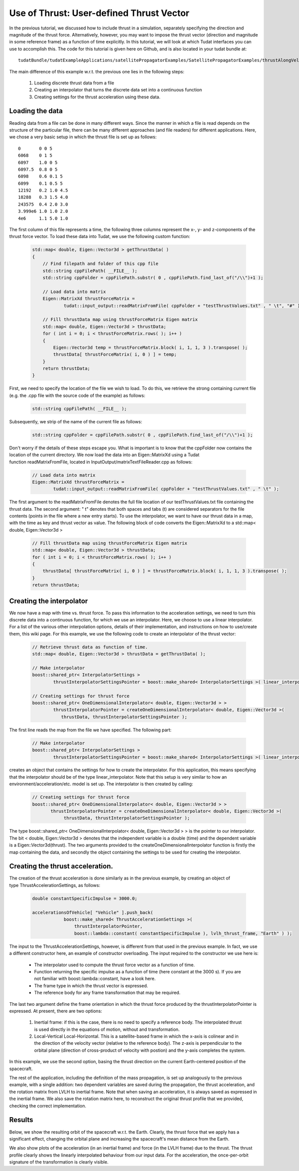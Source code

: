 .. _walkthroughsUseOfThrustUserDefinedThrustVector:

Use of Thrust: User-defined Thrust Vector
=========================================
In the previous tutorial, we discussed how to include thrust in a simulation, separately specifying the direction and magnitude of the thrust force. Alternatively, however, you may want to impose the thrust vector (direction and magnitude in some reference frame) as a function of time explicitly. In this tutorial, we will look at which Tudat interfaces you can use to accomplish this. The code for this tutorial is given here on Github, and is also located in your tudat bundle at::

    tudatBundle/tudatExampleApplications/satellitePropagatorExamples/SatellitePropagatorExamples/thrustAlongVelocityVectorExample.cpp

The main difference of this example w.r.t. the previous one lies in the following steps:

    1. Loading discrete thrust data from a file
    2. Creating an interpolator that turns the discrete data set into a continuous function
    3. Creating settings for the thrust acceleration using these data.

Loading the data
~~~~~~~~~~~~~~~~
Reading data from a file can be done in many different ways. Since the manner in which a file is read depends on the structure of the particular file, there can be many different approaches (and file readers) for different applications. Here, we chose a very basic setup in which the thrust file is set up as follows::

    0       0 0 5
    6068    0 1 5
    6097    1.0 0 5
    6097.5  0.8 0 5
    6098    0.6 0.1 5
    6099    0.1 0.5 5
    12192   0.2 1.0 4.5
    18288   0.3 1.5 4.0
    243575  0.4 2.0 3.0
    3.999e6 1.0 1.0 2.0
    4e6     1.1 5.0 1.0

The first column of this file represents a time, the following three columns represent the x-, y- and z-components of the thrust force vector. To load these data into Tudat, we use the following custom function:

    .. code-block:: cpp

        std::map< double, Eigen::Vector3d > getThrustData( )
        {
            // Find filepath and folder of this cpp file
            std::string cppFilePath( __FILE__ );
            std::string cppFolder = cppFilePath.substr( 0 , cppFilePath.find_last_of("/\\")+1 );

            // Load data into matrix
            Eigen::MatrixXd thrustForceMatrix =
                    tudat::input_output::readMatrixFromFile( cppFolder + "testThrustValues.txt" , " \t", "#" );

            // Fill thrustData map using thrustForceMatrix Eigen matrix
            std::map< double, Eigen::Vector3d > thrustData; 
            for ( int i = 0; i < thrustForceMatrix.rows( ); i++ )
            {
                Eigen::Vector3d temp = thrustForceMatrix.block( i, 1, 1, 3 ).transpose( );
                thrustData[ thrustForceMatrix( i, 0 ) ] = temp;
            }
            return thrustData;
        }

First, we need to specify the location of the file we wish to load. To do this, we retrieve the strong containing current file (e.g. the .cpp file with the source code of the example) as follows:

    .. code-block:: cpp

        std::string cppFilePath( __FILE__ );

Subsequently, we strip of the name of the current file as follows:

    .. code-block:: cpp

        std::string cppFolder = cppFilePath.substr( 0 , cppFilePath.find_last_of("/\\")+1 );

Don't worry if the details of these steps escape you. What is important is to know that the cppFolder now contains the location of the current directory. We now load the data into an Eigen::MatrixXd using a Tudat function readMatrixFromFile, located in InputOutput/matrixTextFileReader.cpp as follows:

    .. code-block:: cpp

        // Load data into matrix
        Eigen::MatrixXd thrustForceMatrix =
                tudat::input_output::readMatrixFromFile( cppFolder + "testThrustValues.txt" , " \t" );

The first argument to the readMatrixFromFile denotes the full file location of our testThrustValues.txt file containing the thrust data. The second argument: " \t" denotes that both spaces and tabs (\t) are considered separators for the file contents (points in the file where a new entry starts). To use the interpolator, we want to have our thrust data in a map, with the time as key and thrust vector as value. The following block of code converts the Eigen::MatrixXd to a std::map< double, Eigen::Vector3d >

    .. code-block:: cpp

        // Fill thrustData map using thrustForceMatrix Eigen matrix
        std::map< double, Eigen::Vector3d > thrustData;    
        for ( int i = 0; i < thrustForceMatrix.rows( ); i++ )
        {
            thrustData[ thrustForceMatrix( i, 0 ) ] = thrustForceMatrix.block( i, 1, 1, 3 ).transpose( );
        }
        return thrustData;

Creating the interpolator
~~~~~~~~~~~~~~~~~~~~~~~~~
We now have a map with time vs. thrust force. To pass this information to the acceleration settings, we need to turn this discrete data into a continuous function, for which we use an interpolator. Here, we choose to use a linear interpolator. For a list of the various other interpolation options, details of their implementation, and instructions on how to use/create them, this wiki page. For this example, we use the following code to create an interpolator of the thrust vector:

    .. code-block:: cpp

        // Retrieve thrust data as function of time.
        std::map< double, Eigen::Vector3d > thrustData = getThrustData( );

        // Make interpolator
        boost::shared_ptr< InterpolatorSettings >
                thrustInterpolatorSettingsPointer = boost::make_shared< InterpolatorSettings >( linear_interpolator );

        // Creating settings for thrust force
        boost::shared_ptr< OneDimensionalInterpolator< double, Eigen::Vector3d > >
                thrustInterpolatorPointer = createOneDimensionalInterpolator< double, Eigen::Vector3d >(
                   thrustData, thrustInterpolatorSettingsPointer );

The first line reads the map from the file we have specified. The following part:

    .. code-block:: cpp

        // Make interpolator
        boost::shared_ptr< InterpolatorSettings >
                thrustInterpolatorSettingsPointer = boost::make_shared< InterpolatorSettings >( linear_interpolator );

creates an object that contains the settings for how to create the interpolator. For this application, this means specifying that the interpolator should be of the type linear_interpolator. Note that this setup is very similar to how an environment/acceleration/etc. model is set up.
The interpolator is then created by calling:

    .. code-block:: cpp

        // Creating settings for thrust force
        boost::shared_ptr< OneDimensionalInterpolator< double, Eigen::Vector3d > >
               thrustInterpolatorPointer = createOneDimensionalInterpolator< double, Eigen::Vector3d >(
                    thrustData, thrustInterpolatorSettingsPointer );

The type boost::shared_ptr< OneDimensionalInterpolator< double, Eigen::Vector3d > > is the pointer to our interpolator. The bit < double, Eigen::Vector3d > denotes that the independent variable is a double (time) and the dependent variable is a Eigen::Vector3d(thrust). The two arguments provided to the createOneDimensionalInterpolator function is firstly the map containing the data, and secondly the object containing the settings to be used for creating the interpolator.

Creating the thrust acceleration.
~~~~~~~~~~~~~~~~~~~~~~~~~~~~~~~~~
The creation of the thrust acceleration is done similarly as in the previous example, by creating an object of type ThrustAccelerationSettings, as follows:

    .. code-block:: cpp

        double constantSpecificImpulse = 3000.0;

        accelerationsOfVehicle[ "Vehicle" ].push_back(
                    boost::make_shared< ThrustAccelerationSettings >(
                        thrustInterpolatorPointer,
                        boost::lambda::constant( constantSpecificImpulse ), lvlh_thrust_frame, "Earth" ) );

The input to the ThrustAccelerationSettings, however, is different from that used in the previous example. In fact, we use a different constructor here, an example of constructor overloading. The input required to the constructor we use here is:

    - The interpolator used to compute the thrust force vector as a function of time.
    - Function returning the specific impulse as a function of time (here constant at the 3000 s). If you are not familiar with boost::lambda::constant, have a look here.
    - The frame type in which the thrust vector is expressed.
    - The reference body for any frame transformation that may be required.

The last two argument define the frame orientation in which the thrust force produced by the thrustInterpolatorPointer is expressed. At present, there are two options:

    1. Inertial frame: if this is the case, there is no need to specify a reference body. The interpolated thrust is used directly in the equations of motion, without and transformation.
    2. Local-Vertical Local-Horizontal. This is a satellite-based frame in which the x-axis is colinear and in the direction of the velocity vector (relative to the reference body). The z-axis is perpendicular to the orbital plane (direction of cross-product of velocity with postion) and the y-axis completes the system.

In this example, we use the second option, basing the thrust direction on the current Earth-centered position of the spacecraft.

The rest of the application, including the definition of the mass propagation, is set up analogously to the previous example, with a single addition: two dependent variables are saved during the propagation, the thrust acceleration, and the rotation matrix from LVLH to inertial frame. Note that when saving an acceleration, it is always saved as expressed in the inertial frame. We also save the rotation matrix here, to reconstruct the original thrust profile that we provided, checking the correct implementation.

Results
~~~~~~~
Below, we show the resulting orbit of the spacecraft w.r.t. the Earth. Clearly, the thrust force that we apply has a significant effect, changing the orbital plane and increasing the spacecraft's mean distance from the Earth.

We also show plots of the acceleration (in an inertial frame) and force (in the LVLH frame) due to the thrust. The thrust profile clearly shows the linearly interpolated behaviour from our input data. For the acceleration, the once-per-orbit signature of the transformation is clearly visible.
